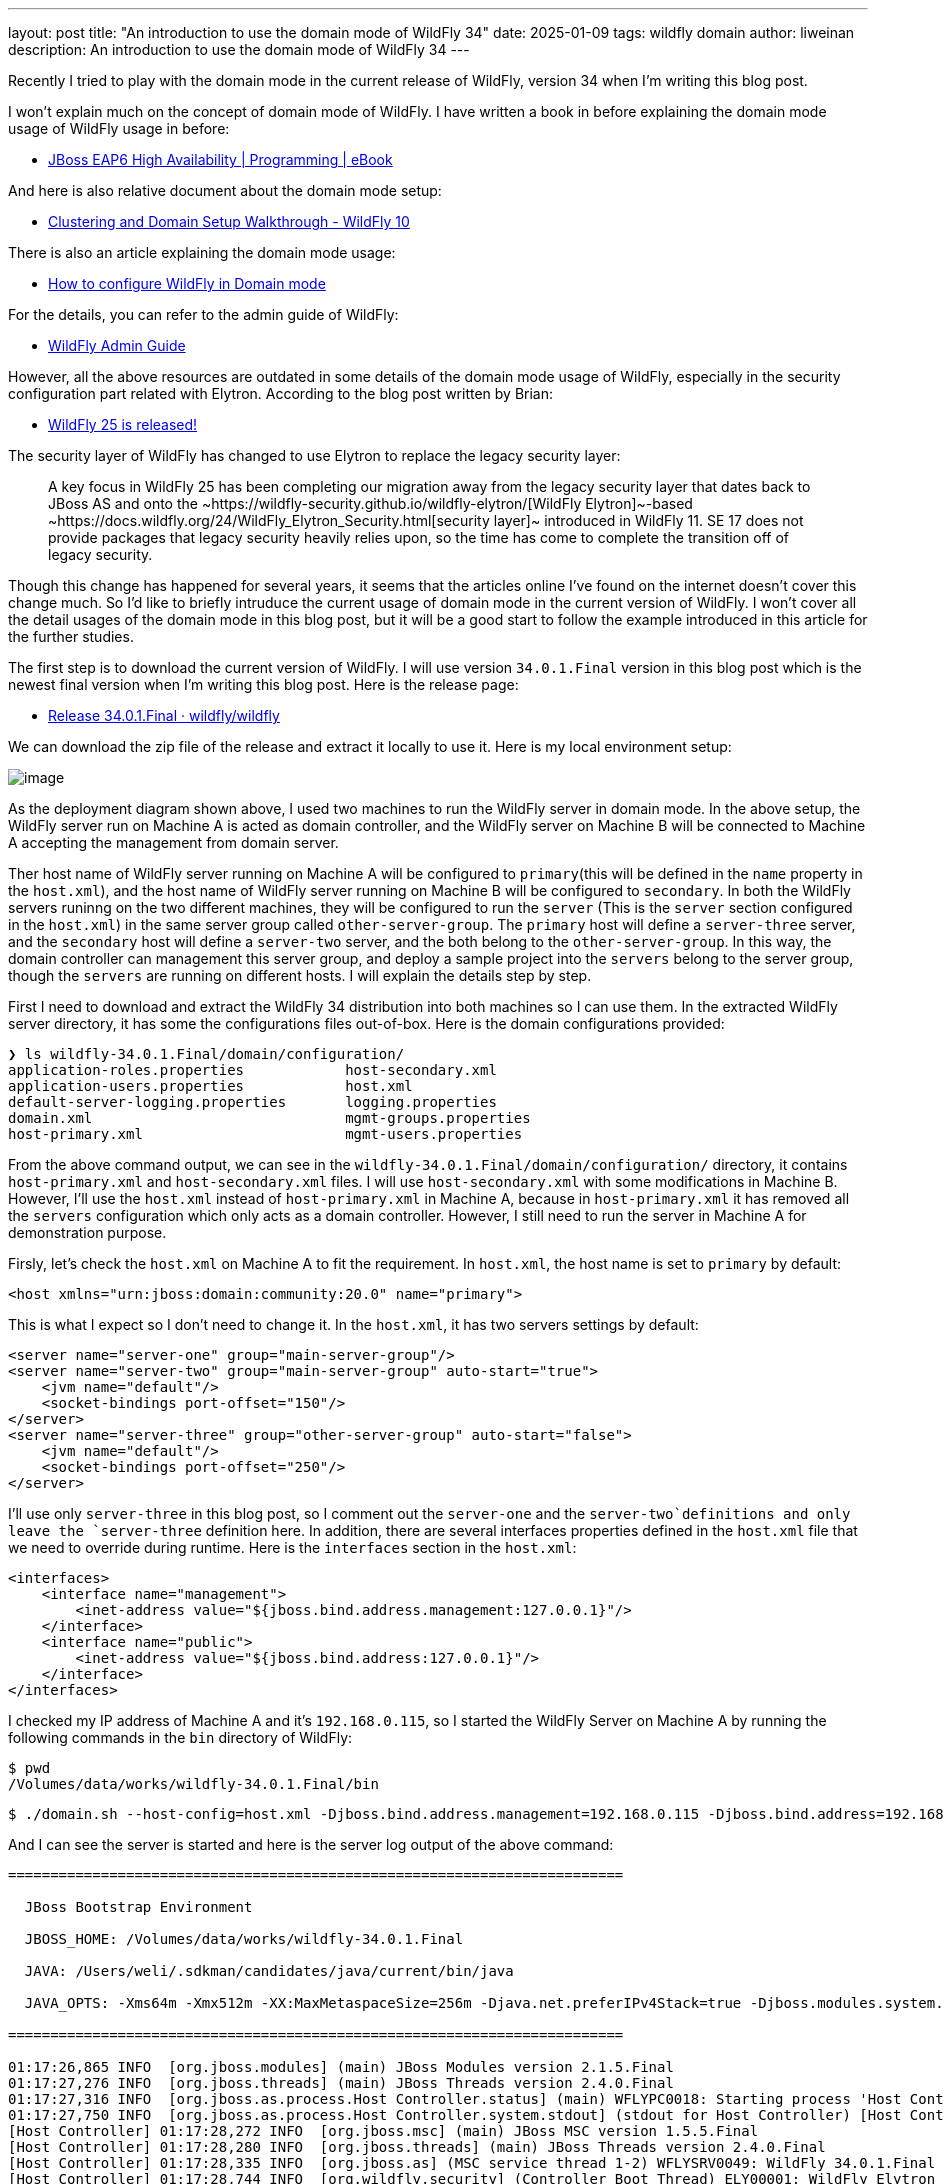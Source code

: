 ---
layout: post
title:  "An introduction to use the domain mode of WildFly 34"
date:   2025-01-09
tags:   wildfly domain
author: liweinan
description: An introduction to use the domain mode of WildFly 34
---

Recently I tried to play with the domain mode in the current release of WildFly, version 34 when I’m writing this blog post.

I won’t explain much on the concept of domain mode of WildFly. I have written a book in before explaining the domain mode usage of WildFly usage in before:

* https://www.packtpub.com/en-us/product/jboss-eap6-high-availability-9781783282449?srsltid=AfmBOooUR6olUaY8qVHB6U70wb2oe_nAk8OloSeJAtkbn6AGgoQ7-OM9[JBoss EAP6 High Availability | Programming | eBook]

And here is also relative document about the domain mode setup:

* https://docs.jboss.org/author/display/WFLY10/Clustering%20and%20Domain%20Setup%20Walkthrough.html[Clustering and Domain Setup Walkthrough - WildFly 10]

There is also an article explaining the domain mode usage:

* https://www.mastertheboss.com/jbossas/jboss-as-7/jboss-as-7-domain-configuration/[How to configure WildFly in Domain mode]

For the details, you can refer to the admin guide of WildFly:

* https://docs.wildfly.org/17/Admin_Guide.html[WildFly Admin Guide]

However, all the above resources are outdated in some details of the domain mode usage of WildFly, especially in the security configuration part related with Elytron. According to the blog post written by Brian:

* https://www.wildfly.org/news/2021/10/05/WildFly25-Final-Released/[WildFly 25 is released!]

The security layer of WildFly has changed to use Elytron to replace the legacy security layer:

____
A key focus in WildFly 25 has been completing our migration away from
the legacy security layer that dates back to JBoss AS and onto
the ~https://wildfly-security.github.io/wildfly-elytron/[WildFly
Elytron]~-based ~https://docs.wildfly.org/24/WildFly_Elytron_Security.html[security
layer]~ introduced in WildFly 11. SE 17 does not provide packages that
legacy security heavily relies upon, so the time has come to complete
the transition off of legacy security.
____

Though this change has happened for several years, it seems that the articles online I’ve found on the internet doesn’t cover this change much. So I’d like to briefly intruduce the current usage of domain mode in the current version of WildFly. I won’t cover all the detail usages of the domain mode in this blog post, but it will be a good start to follow the example introduced in this article for the further studies.

The first step is to download the current version of WildFly. I will use version `34.0.1.Final` version in this blog post which is the newest final version when I’m writing this blog post. Here is the release page:

* https://github.com/wildfly/wildfly/releases/tag/34.0.1.Final[Release 34.0.1.Final · wildfly/wildfly]

We can download the zip file of the release and extract it locally to use it. Here is my local environment setup:

image:2025-01-wildfly-domain/01.png[image]

As the deployment diagram shown above, I used two machines to run the WildFly server in domain mode. In the above setup, the WildFly server run on Machine A is acted as domain controller, and the WildFly server on Machine B will be connected to Machine A accepting the management from domain server.

Ther host name of WildFly server running on Machine A will be configured to `primary`(this will be defined in the `name` property in the `host.xml`), and the host name of WildFly server running on Machine B will be configured to `secondary`. In both the WildFly servers runinng on the two different machines, they will be configured to run the `server` (This is the `server` section configured in the `host.xml`) in the same server group called `other-server-group`. The `primary` host will define a `server-three` server, and the `secondary` host will define a `server-two` server, and the both belong to the `other-server-group`. In this way, the domain controller can management this server group, and deploy a sample project into the `servers` belong to the server group, though the `servers` are running on different hosts. I will explain the details step by step.

First I need to download and extract the WildFly 34 distribution into both machines so I can use them. In the extracted WildFly server directory, it has some the configurations files out-of-box. Here is the domain configurations provided:

[source,bash]
----
❯ ls wildfly-34.0.1.Final/domain/configuration/
application-roles.properties            host-secondary.xml
application-users.properties            host.xml
default-server-logging.properties       logging.properties
domain.xml                              mgmt-groups.properties
host-primary.xml                        mgmt-users.properties
----

From the above command output, we can see in the `wildfly-34.0.1.Final/domain/configuration/` directory, it contains `host-primary.xml` and `host-secondary.xml` files. I will use `host-secondary.xml` with some modifications in Machine B. However, I’ll use the `host.xml` instead of `host-primary.xml` in Machine A, because in `host-primary.xml` it has removed all the `servers` configuration which only acts as a domain controller. However, I still need to run the server in Machine A for demonstration purpose.

Firsly, let’s check the `host.xml` on Machine A to fit the requirement. In `host.xml`, the host name is set to `primary` by default:

[source,xml]
----
<host xmlns="urn:jboss:domain:community:20.0" name="primary">
----

This is what I expect so I don’t need to change it. In the `host.xml`, it has two servers settings by default:

[source,xml]
----
<server name="server-one" group="main-server-group"/>
<server name="server-two" group="main-server-group" auto-start="true">
    <jvm name="default"/>
    <socket-bindings port-offset="150"/>
</server>
<server name="server-three" group="other-server-group" auto-start="false">
    <jvm name="default"/>
    <socket-bindings port-offset="250"/>
</server>
----

I’ll use only `server-three` in this blog post, so I comment out the `server-one` and the `server-two`definitions and only leave the `server-three` definition here. In addition, there are several interfaces properties defined in the `host.xml` file that we need to override during runtime. Here is the `interfaces` section in the `host.xml`:

[source,xml]
----
<interfaces>
    <interface name="management">
        <inet-address value="${jboss.bind.address.management:127.0.0.1}"/>
    </interface>
    <interface name="public">
        <inet-address value="${jboss.bind.address:127.0.0.1}"/>
    </interface>
</interfaces>
----

I checked my IP address of Machine A and it’s `192.168.0.115`, so I started the WildFly Server on Machine A by running the following commands in the `bin` directory of WildFly:

[source,bash]
----
$ pwd
/Volumes/data/works/wildfly-34.0.1.Final/bin
----

[source,bash]
----
$ ./domain.sh --host-config=host.xml -Djboss.bind.address.management=192.168.0.115 -Djboss.bind.address=192.168.0.115 -Djboss.domain.primary.address=192.168.0.115
----

And I can see the server is started and here is the server log output of the above command:

[source,bash]
----
=========================================================================

  JBoss Bootstrap Environment

  JBOSS_HOME: /Volumes/data/works/wildfly-34.0.1.Final

  JAVA: /Users/weli/.sdkman/candidates/java/current/bin/java

  JAVA_OPTS: -Xms64m -Xmx512m -XX:MaxMetaspaceSize=256m -Djava.net.preferIPv4Stack=true -Djboss.modules.system.pkgs=org.jboss.byteman -Djava.awt.headless=true -Djdk.serialFilter="maxbytes=10485760;maxdepth=128;maxarray=100000;maxrefs=300000"  --add-exports=java.desktop/sun.awt=ALL-UNNAMED --add-exports=java.naming/com.sun.jndi.ldap=ALL-UNNAMED --add-exports=java.naming/com.sun.jndi.url.ldap=ALL-UNNAMED --add-exports=java.naming/com.sun.jndi.url.ldaps=ALL-UNNAMED --add-exports=jdk.naming.dns/com.sun.jndi.dns=ALL-UNNAMED --add-opens=java.base/java.lang=ALL-UNNAMED --add-opens=java.base/java.lang.invoke=ALL-UNNAMED --add-opens=java.base/java.lang.reflect=ALL-UNNAMED --add-opens=java.base/java.io=ALL-UNNAMED --add-opens=java.base/java.net=ALL-UNNAMED --add-opens=java.base/java.security=ALL-UNNAMED --add-opens=java.base/java.util=ALL-UNNAMED --add-opens=java.base/java.util.concurrent=ALL-UNNAMED --add-opens=java.management/javax.management=ALL-UNNAMED --add-opens=java.naming/javax.naming=ALL-UNNAMED -Djava.security.manager=allow

=========================================================================

01:17:26,865 INFO  [org.jboss.modules] (main) JBoss Modules version 2.1.5.Final
01:17:27,276 INFO  [org.jboss.threads] (main) JBoss Threads version 2.4.0.Final
01:17:27,316 INFO  [org.jboss.as.process.Host Controller.status] (main) WFLYPC0018: Starting process 'Host Controller'
01:17:27,750 INFO  [org.jboss.as.process.Host Controller.system.stdout] (stdout for Host Controller) [Host Controller] 01:17:27,732 INFO  [org.jboss.modules] (main) JBoss Modules version 2.1.5.Final
[Host Controller] 01:17:28,272 INFO  [org.jboss.msc] (main) JBoss MSC version 1.5.5.Final
[Host Controller] 01:17:28,280 INFO  [org.jboss.threads] (main) JBoss Threads version 2.4.0.Final
[Host Controller] 01:17:28,335 INFO  [org.jboss.as] (MSC service thread 1-2) WFLYSRV0049: WildFly 34.0.1.Final (WildFly Core 26.0.1.Final) starting
[Host Controller] 01:17:28,744 INFO  [org.wildfly.security] (Controller Boot Thread) ELY00001: WildFly Elytron version 2.6.0.Final
[Host Controller] 01:17:29,049 INFO  [org.jboss.as.host.controller] (Controller Boot Thread) WFLYHC0003: Creating http management service using network interface (management) port (9990) securePort (-1)
[Host Controller] 01:17:29,063 INFO  [org.xnio] (MSC service thread 1-5) XNIO version 3.8.16.Final
[Host Controller] 01:17:29,069 INFO  [org.xnio.nio] (MSC service thread 1-5) XNIO NIO Implementation Version 3.8.16.Final
[Host Controller] 01:17:29,112 INFO  [org.jboss.remoting] (MSC service thread 1-8) JBoss Remoting version 5.0.29.Final
[Host Controller] 01:17:30,516 INFO  [org.jboss.as] (Controller Boot Thread) WFLYSRV0062: Http management interface listening on http://192.168.0.115:9990/management and https://192.168.0.115:-1/management
[Host Controller] 01:17:30,516 INFO  [org.jboss.as] (Controller Boot Thread) WFLYSRV0053: Admin console listening on http://192.168.0.115:9990 and https://192.168.0.115:-1
[Host Controller] 01:17:30,566 INFO  [org.jboss.as] (Controller Boot Thread) WFLYSRV0025: WildFly 34.0.1.Final (WildFly Core 26.0.1.Final) (Host Controller) started in 3195ms - Started 70 of 71 services (14 services are lazy, passive or on-demand) - Host Controller configuration files in use: domain.xml, host.xml - Minimum feature stability level: community
----

From the above server log output, I can see the server bound address is `192.168.0.115` instead of the default `127.0.0.1`. Then I opened another terminal window and run the following command in the `bin` directory of the WildFly server:

....
$ ./add-user.sh -u admin -p 123
Added user 'admin' to file '/Volumes/data/works/wildfly-34.0.1.Final/standalone/configuration/mgmt-users.properties'
Added user 'admin' to file '/Volumes/data/works/wildfly-34.0.1.Final/domain/configuration/mgmt-users.properties'
....

From the above command output, we can see the `admin` user is added and its password is `123`. This added user will be used for the `secondary` server to connect to the `primary` server. Please note that we didn’t generate a secret vaule related with the generated `admin` user, which is already deprecated. So this kind of configuration on the `secondary` server of Machine B is deprecated:

[source,xml]
----
<server-identities>
  <secret value="..." />
</server-identities>
----

As the `primary` server is started on Machine A, now we can check the WildFly server configuration on Machine B. As planned, the WildFly server is named `secondary`, and the server will be connected to the `primary` server on Machine A, which is acted as domain controller.

In the `secondary` server on Machine B, it will use the `host-secondary.xml` as its server configuration. We need to do some modifications to this file. First I need to add the `name` property to the `host` section:

[source,xml]
----
<host xmlns="urn:jboss:domain:community:20.0" name="secondary">
----

Giving the host a name can be help to analyze the server log output
later. Then I need to add another configuration to the
`domain-controller`:

[source,xml]
----
<remote authentication-context="myCtx">
----

As the configuration shown above, I added a `remote` configuration into the `domain-controller` section, and I defined the `authentication-context` to be used is `myCtx`. This configuration is different than the legacy authentication in before. So I need to define this `authentication-context` in the `elytron` subsystem. Here are the details:

[source,xml]
----
<profile>
    <subsystem xmlns="urn:jboss:domain:core-management:1.0"/>
    <subsystem xmlns="urn:wildfly:elytron:community:18.0" final-providers="combined-providers"
               disallowed-providers="OracleUcrypto" register-jaspi-factory="false">

        <authentication-client>
            <authentication-configuration sasl-mechanism-selector="DIGEST-MD5" name="myConfig"
                                          authentication-name="admin" realm="ManagementRealm">
                <credential-reference clear-text="123"/>
            </authentication-configuration>
            <authentication-context name="myCtx">
                <match-rule match-host="${jboss.domain.primary.address}" authentication-configuration="myConfig"/>
            </authentication-context>
        </authentication-client>
...
----

The above configuration shows how to configure the `elytron` subsystem to provide user `admin` and its password `123` for usage. The `authentication-configuration` section is added, and the authentication context `myCtx` is using this configuration. Please note this is only one way to provide username and password via the Elytron subsystem, and you can avoid to use `clear-text` to provide password. I won’t dig into more details on how to use Elytron in this blog post, but you can always refer to its document for learning its usage:

* https://docs.wildfly.org/34/WildFly_Elytron_Security.html[WildFly Elytron Security]

After configuring the authentication part in the `host-secondary.xml` file on Machine B, the last thing is that I disabled the `server-one` and leave only `server-two` in the configuration:

[source,xml]
----
<servers>
    <!-- <server name="server-one" group="main-server-group"/> -->
    <server name="server-two" group="other-server-group">
        <socket-bindings port-offset="150"/>
    </server>
</servers>
----

Until now all the configurations are done, and then I can start the WildFly server on Machine B wiith the following command:

[source,bash]
----
❯ ./domain.sh --host-config=host-secondary.xml -Djboss.bind.address.management=192.168.0.113 -Djboss.bind.address=192.168.0.113 -Djboss.domain.primary.address=192.168.0.115
----

In the above comand, I assign the value `host-secondary.xml` to the `host-config` property, and I aassign values of `jboss.bind.address.management` and `jboss.bind.address` as `192.168.0.113`, which is the IP address of Machine B itself. And I assigned the value of `jboss.domain.primary.address` as `192.168.0.115`, which is the IP address of Machine A. On Machine A, there is WildFly server running as domain controller as described in above. Now we can see the server log output of the above command:

....
=========================================================================

  JBoss Bootstrap Environment

  JBOSS_HOME: /Users/weli/works/wildfly-34.0.1.Final

  JAVA: /Users/weli/.sdkman/candidates/java/current/bin/java

  JAVA_OPTS: -Xms64m -Xmx512m -XX:MaxMetaspaceSize=256m -Djava.net.preferIPv4Stack=true -Djboss.modules.system.pkgs=org.jboss.byteman -Djava.awt.headless=true -Djdk.serialFilter="maxbytes=10485760;maxdepth=128;maxarray=100000;maxrefs=300000"  --add-exports=java.desktop/sun.awt=ALL-UNNAMED --add-exports=java.naming/com.sun.jndi.ldap=ALL-UNNAMED --add-exports=java.naming/com.sun.jndi.url.ldap=ALL-UNNAMED --add-exports=java.naming/com.sun.jndi.url.ldaps=ALL-UNNAMED --add-exports=jdk.naming.dns/com.sun.jndi.dns=ALL-UNNAMED --add-opens=java.base/java.lang=ALL-UNNAMED --add-opens=java.base/java.lang.invoke=ALL-UNNAMED --add-opens=java.base/java.lang.reflect=ALL-UNNAMED --add-opens=java.base/java.io=ALL-UNNAMED --add-opens=java.base/java.net=ALL-UNNAMED --add-opens=java.base/java.security=ALL-UNNAMED --add-opens=java.base/java.util=ALL-UNNAMED --add-opens=java.base/java.util.concurrent=ALL-UNNAMED --add-opens=java.management/javax.management=ALL-UNNAMED --add-opens=java.naming/javax.naming=ALL-UNNAMED -Djava.security.manager=allow

=========================================================================

21:59:13,420 INFO  [org.jboss.modules] (main) JBoss Modules version 2.1.5.Final
21:59:13,571 INFO  [org.jboss.threads] (main) JBoss Threads version 2.4.0.Final
21:59:13,581 INFO  [org.jboss.as.process.Host Controller.status] (main) WFLYPC0018: Starting process 'Host Controller'
21:59:13,764 INFO  [org.jboss.as.process.Host Controller.system.stdout] (stdout for Host Controller) [Host Controller] 21:59:13,756 INFO  [org.jboss.modules] (main) JBoss Modules version 2.1.5.Final
[Host Controller] 21:59:13,929 INFO  [org.jboss.msc] (main) JBoss MSC version 1.5.5.Final
[Host Controller] 21:59:13,932 INFO  [org.jboss.threads] (main) JBoss Threads version 2.4.0.Final
[Host Controller] 21:59:13,949 INFO  [org.jboss.as] (MSC service thread 1-1) WFLYSRV0049: WildFly 34.0.1.Final (WildFly Core 26.0.1.Final) starting
[Host Controller] 21:59:14,092 INFO  [org.wildfly.security] (Controller Boot Thread) ELY00001: WildFly Elytron version 2.6.0.Final
[Host Controller] 21:59:14,194 INFO  [org.jboss.as.host.controller] (Controller Boot Thread) WFLYHC0003: Creating http management service using network interface (management) port (9990) securePort (-1)
[Host Controller] 21:59:14,199 INFO  [org.xnio] (MSC service thread 1-2) XNIO version 3.8.16.Final
[Host Controller] 21:59:14,201 INFO  [org.xnio.nio] (MSC service thread 1-2) XNIO NIO Implementation Version 3.8.16.Final
[Host Controller] 21:59:14,213 INFO  [org.jboss.remoting] (MSC service thread 1-2) JBoss Remoting version 5.0.29.Final
[Host Controller] 21:59:15,109 INFO  [org.jboss.as.host.controller] (Controller Boot Thread) WFLYHC0148: Connected to the domain controller at remote+http://192.168.0.115:9990
[Host Controller] 21:59:15,129 INFO  [org.jboss.as.host.controller] (Controller Boot Thread) WFLYHC0023: Starting server server-two
21:59:15,215 INFO  [org.jboss.as.process.Server:server-two.status] (ProcessController-threads - 3) WFLYPC0018: Starting process 'Server:server-two'
[Host Controller] 21:59:15,765 INFO  [org.jboss.as.host.controller] (management task-1) WFLYHC0021: Server [Server:server-two] connected using connection [Channel ID 23f153d4 (inbound) of Remoting connection 6dedcd4f to 192.168.0.113/192.168.0.113:56191 of endpoint "secondary:MANAGEMENT" <5416ddeb>]
[Host Controller] 21:59:15,779 INFO  [org.jboss.as.host.controller] (server-registration-threads - 1) WFLYHC0020: Registering server server-two
[Host Controller] 21:59:15,779 INFO  [org.jboss.as] (Controller Boot Thread) WFLYSRV0062: Http management interface listening on http://192.168.0.113:9990/management and https://192.168.0.113:-1/management
[Host Controller] 21:59:15,779 INFO  [org.jboss.as] (Controller Boot Thread) WFLYSRV0054: Admin console is not enabled
[Host Controller] 21:59:15,779 INFO  [org.jboss.as] (Controller Boot Thread) WFLYSRV0025: WildFly 34.0.1.Final (WildFly Core 26.0.1.Final) (Host Controller) started in 2176ms - Started 70 of 71 services (14 services are lazy, passive or on-demand) - Host Controller configuration file in use: host-secondary.xml - Minimum feature stability level: community
....

From the above server log output on Machine B, we can see the WildFly server is started and `server-two` is started. In addition it’s conneced to the `primary` server on Machine A. Here is the server log output from the WildFly server on Machine A:

....
[Host Controller] 21:59:15,093 INFO  [org.jboss.as.domain.controller] (Host Controller Service Threads - 26) WFLYHC0019: Registered remote secondary host "secondary", JBoss WildFly 34.0.1.Final (WildFly 26.0.1.Final)
....

From the above `primary` server log output, I can see the secondary host is connected, so it starts to accept the management of `primary` server, which acts as the domain controller. Now I can open the web browser on Machine A to access the WildFly server admin console:

....
http://192.168.0.115:9990
....

Please note that I can’t use the IP address `127.0.0.1` here, because the WildFly server is listening to the public IP address of Machine A, which we have assigned to the `jboss.bind.address.management` property during the server startup process. Here is the screenshot of the admin page of the WildFly server:

image:2025-01-wildfly-domain/02.png[image]

We need to enter the `admin` as user name and `123` as password, which is the user we added as the management user in above. And then we can enter the admin page of the server:

image:2025-01-wildfly-domain/03.png[image]

As we have entered the WildFly admin page, we can try to upload an
example project to the domain servers. There is a `helloworld` project
in the WildFly Quickstart project:

* https://github.com/wildfly/quickstart/tree/main/helloworld[quickstart/helloworld
at main · wildfly/quickstart]

The above project is a simple project that just contains a servlet that will response with text `<h1>Hello World!</h1>` to the request. So I cloned the WildFly Quickstart project into my local environment and then build the `helloworld` project to generate the `helloworld.war`:

[source,bash]
----
$ pwd
/Volumes/data/works/wildfly-quickstart/helloworld
----

[source,bash]
----
$ mvn install
...
[INFO] BUILD SUCCESS
...
----

[source,bash]
----
❯ ls target/*.war
target/helloworld.war
----

As the project is built, I can depoly the above WAR file into the WildFly server group. So I go back to the WildFly admin page, and then I can click the `Deployments` on the top menu and click the `Upload Deployment`:

image:2025-01-wildfly-domain/04.png[image]

From the above screenshot, you can see that I tried to deploy the sample project into the `other-server-group`. I use this server group because I have configured servers on both `primary` and `secondary` hosts into this server group. Here is the deployment diagram about the server group:

image:2025-01-wildfly-domain/05.png[image]

As the diagram shown above, I will use the domain controller’s admin page to deploy `helloworld.war` into the `other-server-group`, so the project will be deployed to `server-two` and `server-three`, because they both belong to `other-server-group`. Coming back to the WildFly admin page, I drag and drop the `helloworld.war` into the deployment page:

image:2025-01-wildfly-domain/06.png[image]

Then I clicked `Next` and leave the deployment configuration fields as default:

image:2025-01-wildfly-domain/07.png[image]

Then I clicked `Finished` and reached the `Deployment successful` page:

image:2025-01-wildfly-domain/08.png[image]

Now the `helloworld.war` is deployed to all the `servers` in the `other-server-group`. Now I click the `Deployments` on the top menu of the admin page, and then click the `other-server-group`, we can see that the `helloworld.war` is deployed into the server group:

image:2025-01-wildfly-domain/09.png[image]

As the `helloworld` project is deployed, we can check the statuses of the two hosts. I clicked the `Runtime` on top of the menu of the admin page, and then click the `primary` host tab, then I can see `server-three` is not started yet:

image:2025-01-wildfly-domain/10.png[image]

This is because the `auto-start` property is configured to `false` in the `host.xml` of the primary host:

[source,xml]
----
<server name="server-three" group="other-server-group" auto-start="false">
    <jvm name="default"/>
    <socket-bindings port-offset="250"/>
</server>
----

So I need to click the `Start` button of the `server-three`:

image:2025-01-wildfly-domain/11.png[image]

After a while the `server-three` is started:

image:2025-01-wildfly-domain/12.png[image]

Because we didn’t configure the `auto-start` to `false` on the
`secondary` host, so it’s already started:

image:2025-01-wildfly-domain/13.png[image]

From the above screenshots, we can see that the url of `server-two` is `http://192.168.0.113:8230`, and the url of `server-three` is `http://192.168.0.115:8330`. Their ports are differents because of the `port-offset` property settings are diffenent. For `server-three`, the `port-offset` is configured like this:

[source,xml]
----
<server name="server-three" group="other-server-group" auto-start="false">
    <jvm name="default"/>
    <socket-bindings port-offset="250"/>
</server>
----

Because the `port-offset` is set to `250` for `server-three`, and the default HTTP port setting is `8080`, so `8080+250=8330`. For `server-two`, the configuration is like this:

[source,bash]
----
<server name="server-two" group="other-server-group">
    <socket-bindings port-offset="150"/>
</server>
----

As the `port-offset` setting is `150`, so the calcuated HTTP port is `8080+150=8330`, which is expected. Now we can use the `curl` command to do the requests to both the `primary` host and the `secondary` host to see if the `helloworld` project is deployed two both of the hosts:

[source,bash]
----
❯ curl http://192.168.0.115:8330/helloworld/HelloWorld
<html><head><title>helloworld</title></head><body>
<h1>Hello World!</h1>
</body></html>
----

[source,bash]
----
❯ curl http://192.168.0.113:8230/helloworld/HelloWorld
<html><head><title>helloworld</title></head><body>
<h1>Hello World!</h1>
</body></html>
----

From the above command output, we can see that the `helloworld` project is deployed two both hosts. Though they are running on two different machines, because these two hosts are in the same `other-server-group` and they are managed by the domain controller, so the project is deployed to both hosts.

I wish this blog post can be helpful to update your knowledge base to see how to use the domain mode in the most current WildFly release. For convinience, I have put the `host.xml` of the `primary` host and the `host-secondary.xml` of the `secondary` host here for reference:

* https://gist.github.com/liweinan/6cca8f88203e5aa76d3c1516d1758421[WildFly
Domain Mode Configuration Files]

=== References
